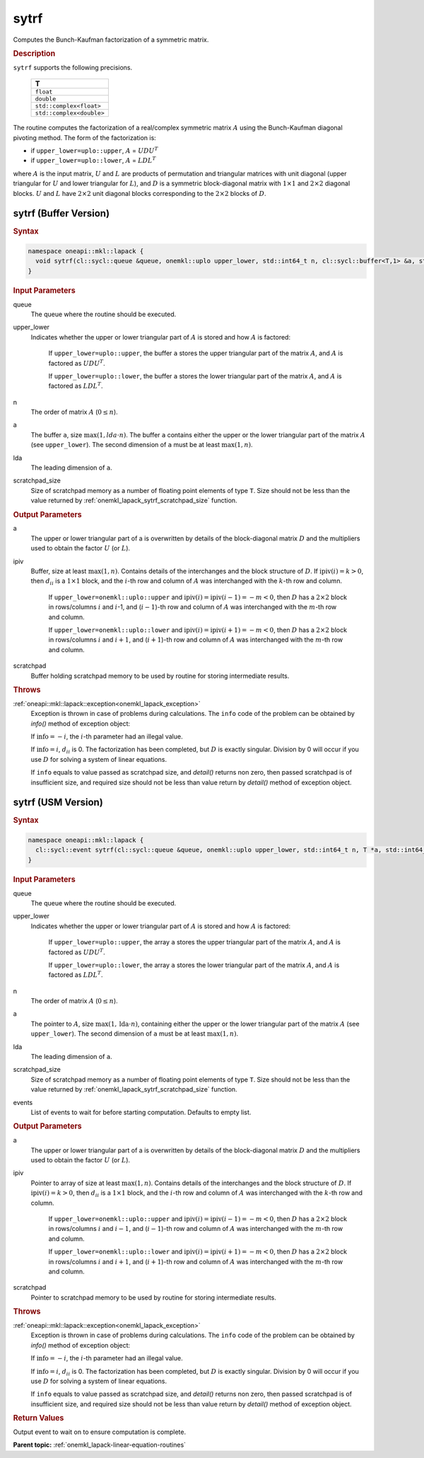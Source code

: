 .. _onemkl_lapack_sytrf:

sytrf
=====

Computes the Bunch-Kaufman factorization of a symmetric matrix.

.. container:: section

  .. rubric:: Description
      
``sytrf`` supports the following precisions.

     .. list-table:: 
        :header-rows: 1

        * -  T 
        * -  ``float`` 
        * -  ``double`` 
        * -  ``std::complex<float>`` 
        * -  ``std::complex<double>`` 

The routine computes the factorization of a real/complex symmetric
matrix :math:`A` using the Bunch-Kaufman diagonal pivoting method. The
form of the factorization is:

-  if ``upper_lower=uplo::upper``, :math:`A` = :math:`UDU^{T}`

-  if ``upper_lower=uplo::lower``, :math:`A` = :math:`LDL^{T}`

where :math:`A` is the input matrix, :math:`U` and :math:`L` are products of
permutation and triangular matrices with unit diagonal (upper
triangular for :math:`U` and lower triangular for :math:`L`), and :math:`D` is a
symmetric block-diagonal matrix with :math:`1 \times 1` and :math:`2 \times 2` diagonal
blocks. :math:`U` and :math:`L` have :math:`2 \times 2` unit diagonal blocks
corresponding to the :math:`2 \times 2` blocks of :math:`D`.

sytrf (Buffer Version)
----------------------

.. container:: section

  .. rubric:: Syntax

.. code-block:: cpp

    namespace oneapi::mkl::lapack {
      void sytrf(cl::sycl::queue &queue, onemkl::uplo upper_lower, std::int64_t n, cl::sycl::buffer<T,1> &a, std::int64_t lda, cl::sycl::buffer<int_64,1> &ipiv, cl::sycl::buffer<T,1> &scratchpad, std::int64_t scratchpad_size)
    }

.. container:: section

  .. rubric:: Input Parameters
      
queue
   The queue where the routine should be executed.

upper_lower
   Indicates whether the upper or lower triangular part of    :math:`A` is stored and how :math:`A` is factored:

      If   ``upper_lower=uplo::upper``, the buffer ``a`` stores the upper triangular   part of the matrix :math:`A`, and :math:`A` is factored as :math:`UDU^T`.

      If ``upper_lower=uplo::lower``, the buffer ``a`` stores   the lower triangular part of the matrix :math:`A`, and :math:`A` is factored   as :math:`LDL^T`.

n
   The order of matrix :math:`A` (:math:`0 \le n`).

a
   The buffer ``a``, size :math:`\max(1,lda \cdot n)`. The buffer ``a``    contains either the upper or the lower triangular part of the matrix   :math:`A` (see ``upper_lower``). The second dimension of ``a`` must be at   least :math:`\max(1, n)`.

lda
   The leading dimension of ``a``.

scratchpad_size
   Size of scratchpad memory as a number of floating point elements of type ``T``.
   Size should not be less than the value returned by :ref:`onemkl_lapack_sytrf_scratchpad_size` function.

.. container:: section

  .. rubric:: Output Parameters
      
a
   The upper or lower triangular part of a is overwritten by    details of the block-diagonal matrix :math:`D` and the multipliers used   to obtain the factor :math:`U` (or :math:`L`).

ipiv
   Buffer, size at least :math:`\max(1, n)`. Contains details of    the interchanges and the block structure of :math:`D`. If   :math:`\text{ipiv}(i)=k>0`, then :math:`d_{ii}` is a :math:`1 \times 1` block, and the   :math:`i`-th row and column of :math:`A` was interchanged with the :math:`k`-th   row and column.

      If ``upper_lower=onemkl::uplo::upper``   and :math:`\text{ipiv}(i)=\text{ipiv}(i-1)=-m<0`, then :math:`D` has a :math:`2 \times 2` block in   rows/columns :math:`i` and :math:`i`-1, and (:math:`i-1`)-th row and column of   :math:`A` was interchanged with the :math:`m`-th row and   column.

      If ``upper_lower=onemkl::uplo::lower`` and   :math:`\text{ipiv}(i)=\text{ipiv}(i+1)=-m<0`, then :math:`D` has a :math:`2 \times 2` block in   rows/columns :math:`i` and :math:`i+1`, and (:math:`i+1`)-th row and column   of :math:`A` was interchanged with the :math:`m`-th row and column.

scratchpad
   Buffer holding scratchpad memory to be used by routine for storing intermediate results.

.. container:: section

  .. rubric:: Throws
         
:ref:`oneapi::mkl::lapack::exception<onemkl_lapack_exception>`
   Exception is thrown in case of problems during calculations. The ``info`` code of the problem can be obtained by `info()` method of exception object:

   If :math:`\text{info}=-i`, the :math:`i`-th parameter had an illegal value.

   If :math:`\text{info}=i`, :math:`d_{ii}` is 0. The factorization has been completed, but :math:`D` is exactly singular. Division by 0 will occur if you use :math:`D` for solving a system of linear equations.

   If ``info`` equals to value passed as scratchpad size, and `detail()` returns non zero, then passed scratchpad is of insufficient size, and required size should not be less than value return by `detail()` method of exception object.

sytrf (USM Version)
----------------------

.. container:: section

  .. rubric:: Syntax

.. code-block:: cpp

    namespace oneapi::mkl::lapack {
      cl::sycl::event sytrf(cl::sycl::queue &queue, onemkl::uplo upper_lower, std::int64_t n, T *a, std::int64_t lda, int_64 *ipiv, T *scratchpad, std::int64_t scratchpad_size, const cl::sycl::vector_class<cl::sycl::event> &events = {})
    }

.. container:: section

  .. rubric:: Input Parameters

queue
   The queue where the routine should be executed.

upper_lower
   Indicates whether the upper or lower triangular part of    :math:`A` is stored and how :math:`A` is factored:

      If   ``upper_lower=uplo::upper``, the array ``a`` stores the upper triangular   part of the matrix :math:`A`, and :math:`A` is factored as :math:`UDU^T`.

      If ``upper_lower=uplo::lower``, the array ``a`` stores   the lower triangular part of the matrix :math:`A`, and :math:`A` is factored   as :math:`LDL^T`.

n
   The order of matrix :math:`A` (:math:`0 \le n`).

a
   The pointer to :math:`A`, size :math:`\max(1,\text{lda} \cdot n)`, containing either the upper or the lower triangular part of the matrix   :math:`A` (see ``upper_lower``). The second dimension of ``a`` must be at   least :math:`\max(1, n)`.

lda
   The leading dimension of ``a``.

scratchpad_size
   Size of scratchpad memory as a number of floating point elements of type ``T``.
   Size should not be less than the value returned by :ref:`onemkl_lapack_sytrf_scratchpad_size` function.

events
   List of events to wait for before starting computation. Defaults to empty list.

.. container:: section

  .. rubric:: Output Parameters

a
   The upper or lower triangular part of a is overwritten by    details of the block-diagonal matrix :math:`D` and the multipliers used   to obtain the factor :math:`U` (or :math:`L`).

ipiv
   Pointer to array of size at least :math:`\max(1, n)`. Contains details of    the interchanges and the block structure of :math:`D`. If   :math:`\text{ipiv}(i)=k>0`, then :math:`d_{ii}` is a :math:`1 \times 1` block, and the   :math:`i`-th row and column of :math:`A` was interchanged with the :math:`k`-th   row and column.

      If ``upper_lower=onemkl::uplo::upper``   and :math:`\text{ipiv}(i)=\text{ipiv}(i-1)=-m<0`, then :math:`D` has a :math:`2 \times 2` block in   rows/columns :math:`i` and :math:`i-1`, and (:math:`i-1`)-th row and column of   :math:`A` was interchanged with the :math:`m`-th row and   column.
      
      If ``upper_lower=onemkl::uplo::lower`` and   :math:`\text{ipiv}(i)=\text{ipiv}(i+1)=-m<0`, then :math:`D` has a :math:`2 \times 2` block in   rows/columns :math:`i` and :math:`i+1`, and (:math:`i+1`)-th row and column   of :math:`A` was interchanged with the :math:`m`-th row and column.

scratchpad
   Pointer to scratchpad memory to be used by routine for storing intermediate results.

.. container:: section

  .. rubric:: Throws
         
:ref:`oneapi::mkl::lapack::exception<onemkl_lapack_exception>`
   Exception is thrown in case of problems during calculations. The ``info`` code of the problem can be obtained by `info()` method of exception object:

   If :math:`\text{info}=-i`, the :math:`i`-th parameter had an illegal value.

   If :math:`\text{info}=i`, :math:`d_{ii}` is 0. The factorization has been completed, but :math:`D` is exactly singular. Division by 0 will occur if you use :math:`D` for solving a system of linear equations.

   If ``info`` equals to value passed as scratchpad size, and `detail()` returns non zero, then passed scratchpad is of insufficient size, and required size should not be less than value return by `detail()` method of exception object.

.. container:: section

  .. rubric:: Return Values
         
Output event to wait on to ensure computation is complete.

**Parent topic:** :ref:`onemkl_lapack-linear-equation-routines`

